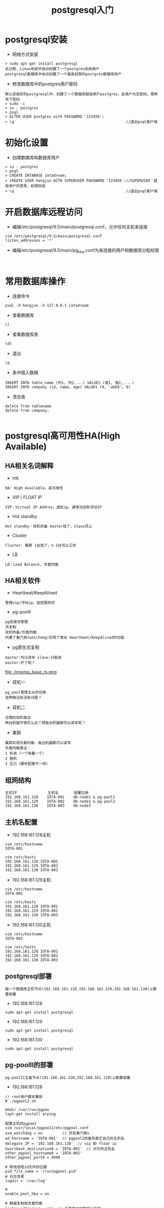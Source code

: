 #+TITLE:  postgresql入门
#+HTML_HEAD: <link rel="stylesheet" type="text/css" href="../style/my-org-worg.css" />

* postgresql安装
+ 网络方式安装
#+BEGIN_EXAMPLE
> sudo apt-get install postgresql
此过程，Linux系统中自动创建了一个postgres系统用户
postgresql数据库中自动创建了一个最高权限的postgres数据库用户
#+END_EXAMPLE



+ 修改数据库中的postgres用户密码
#+BEGIN_EXAMPLE
默认安装好的postgresql中，创建了一个数据库超级用户postgres，此用户为空密码，需修
改下密码
> sudo -i 
> su - postgres
> psql
> ALTER USER postgres with PASSWORD '123456';
> \q                                                   //退出psql客户端
#+END_EXAMPLE


* 初始化设置
+ 创建数据库和数据库用户
#+BEGIN_EXAMPLE
> su - postgres
> psql
> CREATE DATABASE iotadream;
> CREATE USER hengjun WITH SUPERUSER PASSWORD '123456';//SUPERUSER：超级用户的意思，权限较高
> \q                                                   //退出psql客户端
#+END_EXAMPLE


* 开启数据库远程访问
+ 编辑/etc/postgresql/9.5/main/postgresql.conf，允许任何主机来连接
#+BEGIN_EXAMPLE
vim /etc/postgresql/9.5/main/postgresql.conf
listen_addresses = '*'
#+END_EXAMPLE


+ 编辑/etc/postgresql/9.5/main/pg_hba.conf为来连接的用户和数据库分配权限
#+BEGIN_EXAMPLE

#+END_EXAMPLE





* 常用数据库操作

+ 连接命令
#+BEGIN_EXAMPLE
psql -U hengjun -h 127.0.0.1 iotadream
#+END_EXAMPLE

+ 查看数据库
#+BEGIN_EXAMPLE
\l
#+END_EXAMPLE
+ 查看数据库表
#+BEGIN_EXAMPLE
\dt
#+END_EXAMPLE

+ 退出
#+BEGIN_EXAMPLE
\q
#+END_EXAMPLE


+ 表中插入数据
#+BEGIN_EXAMPLE
INSERT INTO table_name (列1, 列2,...) VALUES (值1, 值2,....)
INSERT INTO company (id, name, age) VALUES (9, 'abb9', 9)
#+END_EXAMPLE


+ 清空表
#+BEGIN_EXAMPLE
delete from tablename
delete from company;

#+END_EXAMPLE










* postgresql高可用性HA(High Available)
** HA相关名词解释
+ HA
#+BEGIN_EXAMPLE
HA: High Available，高可用性
#+END_EXAMPLE
+ VIP / FLOAT IP
#+BEGIN_EXAMPLE
VIP：Virtual IP Addres，虚拟ip，通常也俗称浮动IP
#+END_EXAMPLE

+ Hot standby
#+BEGIN_EXAMPLE
Hot standby：双机热备 master挂了，slave顶上
#+END_EXAMPLE

+ Cluster
#+BEGIN_EXAMPLE
Cluster: 集群 1台挂了，n-1台可以工作
#+END_EXAMPLE

+ LB
#+BEGIN_EXAMPLE
LB：Load Balance, 负载均衡
#+END_EXAMPLE

** HA相关软件
+ Heartbeat/KeepAlived
#+BEGIN_EXAMPLE
管理vip/浮动ip，监控服务的
#+END_EXAMPLE

+ pg-poolII
#+BEGIN_EXAMPLE
pg连接池管理
流复制
双机热备/负载均衡
内置了看门狗(watchdog)实现了类似 Heartbeat/KeepAlived的功能
#+END_EXAMPLE

+ pg原生流复制
#+BEGIN_EXAMPLE
master:可以读写 slave:只能读
master:坏了呢？
#+END_EXAMPLE
file:./img/pg_base_rs.png
+ 双机一
#+BEGIN_EXAMPLE
pg_pool管理主从的切换
这种做法有没有问题？
#+END_EXAMPLE
[[file:./img/sj.png]]



+ 双机二
#+BEGIN_EXAMPLE
合理的双机做法
两台机器不够怎么办？想每台机器都可以读写呢？
#+END_EXAMPLE

[[file:./img/sj_ok1.png]]

[[file:./img/sj_ok2.png]]

[[file:./img/sj_ok3.png]]

[[file:./img/sj_ok4.png]]
+ 集群
#+BEGIN_EXAMPLE
集群实现负载均衡，每台机器都可以读写
负载均衡算法：
1 轮询（一个挨着一个）
2 随机
3 压力（硬件配置不一样）
#+END_EXAMPLE
[[file:./img/lb.png]]
** 组网结构
#+BEGIN_EXAMPLE
主机IP              主机名       部署应用
192.168.161.128    IOTA-001    db-node1 & pg-pool1 
192.168.161.129    IOTA-002    db-node1 & pg-pool2 
192.168.161.130    IOTA-003    db-node3
#+END_EXAMPLE


** 主机名配置
+ 192.168.161.128主机
#+BEGIN_EXAMPLE
vim /etc/hostname    
IOTA-001
#+END_EXAMPLE

#+BEGIN_EXAMPLE
vim /etc/hosts
192.168.161.128 IOTA-001
192.168.161.129 IOTA-002
192.168.161.130 IOTA-003
#+END_EXAMPLE


+ 192.168.161.129主机
#+BEGIN_EXAMPLE
vim /etc/hostname    
IOTA-002
#+END_EXAMPLE

#+BEGIN_EXAMPLE
vim /etc/hosts
192.168.161.128 IOTA-001
192.168.161.129 IOTA-002
192.168.161.130 IOTA-003
#+END_EXAMPLE


+ 192.168.161.130主机
#+BEGIN_EXAMPLE
vim /etc/hostname    
IOTA-003
#+END_EXAMPLE

#+BEGIN_EXAMPLE
vim /etc/hosts
192.168.161.128 IOTA-001
192.168.161.129 IOTA-002
192.168.161.130 IOTA-003
#+END_EXAMPLE


** postgresql部署
#+BEGIN_EXAMPLE
每一个数据库主机节点(192.168.161.128,192.168.161.129,192.168.161.130)上都要部署
#+END_EXAMPLE
+ 192.168.161.128
#+BEGIN_EXAMPLE
sudo apt-get install postgresql
#+END_EXAMPLE
+ 192.168.161.129
#+BEGIN_EXAMPLE
sudo apt-get install postgresql
#+END_EXAMPLE
+ 192.168.161.130
#+BEGIN_EXAMPLE
sudo apt-get install postgresql
#+END_EXAMPLE


** pg-poolII的部署
#+BEGIN_EXAMPLE
pg-poolII主备节点(192.168.161.128,192.168.161.129)上都要部署
#+END_EXAMPLE
+ 192.168.161.128
#+BEGIN_EXAMPLE
// root用户脚本署部
# ./pgpool2.sh 

mkdir /var/run/pgpoo
lapt-get install arping
#+END_EXAMPLE
#+BEGIN_EXAMPLE
配置主机的pgpool
vim /usr/local/pgpool2/etc/pgpool.conf
use_watchdog = on         // 开启看门狗x
wd_hostname = 'IOTA-001'  // pgpool2的备机是它自己的主机名
delegate_IP = '192.168.161.138'  // vip 即 float ip
heartbeat_destination0 = 'IOTA-002'  // 对方的主机名
other_pgpool_hostname0 = 'IOTA-002'
other_pgpool_port0 = 9999

# 修改进程id文件的位置
pid_file_name = '/run/pgpool.pid'
# 日志目录
logdir = '/var/log'

#
enable_pool_hba = on

# 数据复制和负载均衡
listen_addresses = '*'  // 任意客户端都可以连接
replication_mode = on
load_balance_mode = on

修改网卡接口名(eth0,ens33)
// 所有eth0网卡名的地方换成你机器的网卡名



backend_hostname0 = 'IOTA-001' // 主节点

backend_hostname1 = 'IOTA-002' // 其他备用节点
backend_port1 = 5433
backend_weight1 = 1
backend_data_directory1 = '/var/lib/pgsql/data'
backend_flag1 = 'ALLOW_TO_FAILOVER'



./pg_md5 -p   //错误
pcp.confiog ./pg_md5 原始密码
poo_passwd 文件
./pg_md5 -m -u hengjun 123456


vim pool_passwd

hengjun:e10adc3949ba59abbe56e057f20f883eDETAIL
#+END_EXAMPLE


+ 192.168.161.129
#+BEGIN_EXAMPLE
// root用户脚本署部
# ./pgpool2.sh root用户脚本署部

mkdir /var/run/pgpool
#+END_EXAMPLE



#+BEGIN_EXAMPLE
配置备机的pgpool
vim /usr/local/pgpool2/etc/pgpool.conf
use_watchdog = on         // 开启看门狗
wd_hostname = 'IOTA-002'  // pgpool2的备机是它自己的主机名

delegate_IP = '192.168.161.138'  // vip 即 float ip
heartbeat_destination0 = 'IOTA-001'  // 对方的主机名
other_pgpool_hostname0 = 'IOTA-001'  // 对方的主名机
other_pgpool_port0 = 9999
other_wd_port0 = 9000

# 修改进程id文件的位置
pid_file_name = '/run/pgpool.pid'
# 日志目录
logdir = '/var/log'

# #
enable_pool_hba = on

# 数据复制和负载均衡
listen_addresses = '*'  // 任意客户端都可以连接
replication_mode = on
load_balance_mode = on

修改网卡接口名(eth0,ens33)
// 所有eth0网卡名的地方换成你机器的网卡名


./pg_md5 -p   //错误
pcp.confiog ./pg_md5 原始密码
poo_passwd 文件
./pg_md5 -m -u hengjun 123456

#+END_EXAMPLE


#+BEGIN_EXAMPLE
vim pool_hba.conf
###
host    all         all         0.0.0.0/0             md5
#+END_EXAMPLE








** 常用命令
#+BEGIN_EXAMPLE
1 登陆pg-pool
  psql -U dbuser -h float_ip dbname -p 9999
  psql -U hengjun -h 192.168.161.138 iotadream -p 9999 

2 查看节点状态
show pool_nodes;

//恢复down的节点
./pcp_attach_node -d -h IOTA-001 -U hengjun -n 0
./pcp_attach_node -d -h IOTA-001 -U hengjun -n 1
./pcp_attach_node -d -h IOTA-001 -U hengjun -n 2  

//最后-n 是node编号，show pool_nodes查看
#+END_EXAMPLE
